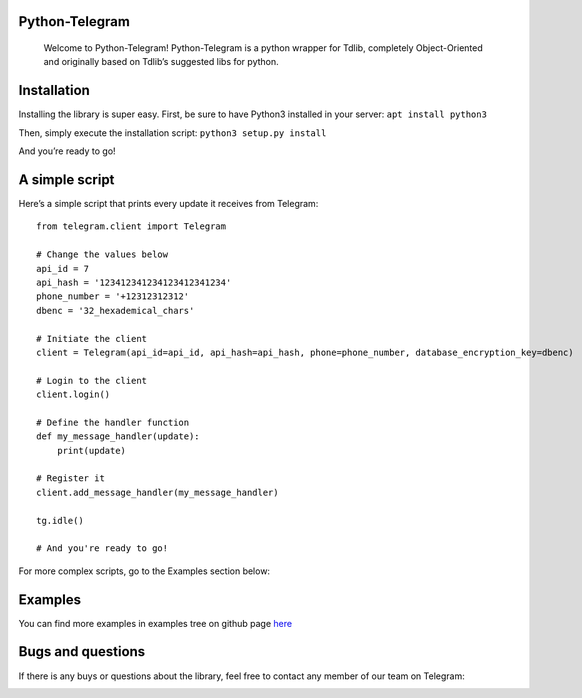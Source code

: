 Python-Telegram
===============

   Welcome to Python-Telegram! Python-Telegram is a python wrapper for
   Tdlib, completely Object-Oriented and originally based on Tdlib’s
   suggested libs for python.

Installation
============

Installing the library is super easy. First, be sure to have Python3
installed in your server: ``apt install python3``

Then, simply execute the installation script: ``python3 setup.py install``

And you’re ready to go!

A simple script
===============

Here’s a simple script that prints every update it receives from
Telegram:

::

   from telegram.client import Telegram

   # Change the values below
   api_id = 7
   api_hash = '123412341234123412341234'
   phone_number = '+12312312312'
   dbenc = '32_hexademical_chars'

   # Initiate the client
   client = Telegram(api_id=api_id, api_hash=api_hash, phone=phone_number, database_encryption_key=dbenc)

   # Login to the client
   client.login() 

   # Define the handler function
   def my_message_handler(update):
       print(update)

   # Register it
   client.add_message_handler(my_message_handler)

   tg.idle()

   # And you're ready to go!

For more complex scripts, go to the Examples section below:

Examples
==========================

You can find more examples in examples tree on github page `here`_

Bugs and questions
==================

If there is any buys or questions about the library, feel free to
contact any member of our team on Telegram:

|https://telegram.me/Amir_H| |https://telegram.me/wsh25|

.. _here: https://github.com/iTeam-co/Pyhton-Telegram

.. |https://telegram.me/Amir_H| image:: https://img.shields.io/badge/💬_Telegram-Amir_H-blue.svg
   :target: https://telegram.me/Amir_H
.. |https://telegram.me/wsh25| image:: https://img.shields.io/badge/💬_Telegram-WebShark25-blue.svg
   :target: https://telegram.me/wsh25.com/ite